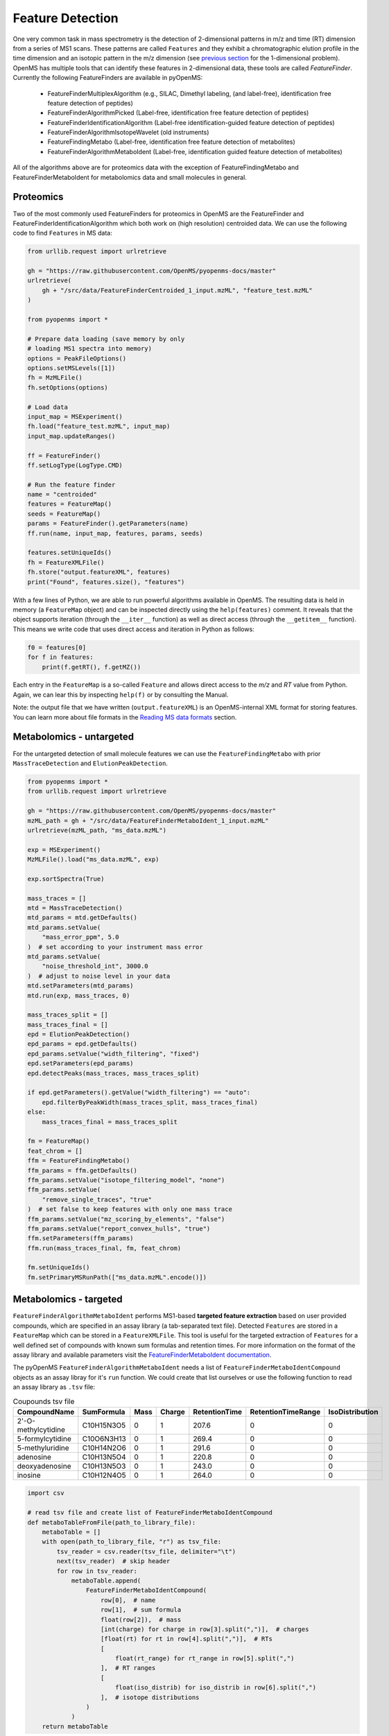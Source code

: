 Feature Detection
=================

One very common task in mass spectrometry is the detection of 2-dimensional
patterns in m/z and time (RT) dimension from a series of MS1 scans. These
patterns are called ``Features`` and they exhibit a chromatographic elution
profile in the time dimension and an isotopic pattern in the m/z dimension (see 
`previous section <deisotoping.html>`_ for the 1-dimensional problem).
OpenMS has multiple tools that can identify these features in 2-dimensional
data, these tools are called `FeatureFinder`.  Currently the following
FeatureFinders are available in pyOpenMS:

  - FeatureFinderMultiplexAlgorithm (e.g., SILAC, Dimethyl labeling, (and label-free), identification free feature detection of peptides)
  - FeatureFinderAlgorithmPicked (Label-free, identification free feature detection of peptides)
  - FeatureFinderIdentificationAlgorithm (Label-free identification-guided feature detection of peptides)
  - FeatureFinderAlgorithmIsotopeWavelet (old instruments)
  - FeatureFindingMetabo (Label-free, identification free feature detection of metabolites)
  - FeatureFinderAlgorithmMetaboIdent (Label-free, identification guided feature detection of metabolites)

All of the algorithms above are for proteomics data with the exception of FeatureFindingMetabo and FeatureFinderMetaboIdent for metabolomics data and small molecules in general. 

Proteomics
**********

Two of the most commonly used FeatureFinders for proteomics in OpenMS are the FeatureFinder and FeatureFinderIdentificationAlgorithm which both work on (high
resolution) centroided data. We can use the following code to find ``Features`` in MS data:

.. code-block:: python

  from urllib.request import urlretrieve

  gh = "https://raw.githubusercontent.com/OpenMS/pyopenms-docs/master"
  urlretrieve(
      gh + "/src/data/FeatureFinderCentroided_1_input.mzML", "feature_test.mzML"
  )

  from pyopenms import *

  # Prepare data loading (save memory by only
  # loading MS1 spectra into memory)
  options = PeakFileOptions()
  options.setMSLevels([1])
  fh = MzMLFile()
  fh.setOptions(options)

  # Load data
  input_map = MSExperiment()
  fh.load("feature_test.mzML", input_map)
  input_map.updateRanges()

  ff = FeatureFinder()
  ff.setLogType(LogType.CMD)

  # Run the feature finder
  name = "centroided"
  features = FeatureMap()
  seeds = FeatureMap()
  params = FeatureFinder().getParameters(name)
  ff.run(name, input_map, features, params, seeds)

  features.setUniqueIds()
  fh = FeatureXMLFile()
  fh.store("output.featureXML", features)
  print("Found", features.size(), "features")

With a few lines of Python, we are able to run powerful algorithms available in
OpenMS. The resulting data is held in memory (a ``FeatureMap`` object) and can be
inspected directly using the ``help(features)`` comment. It reveals that the
object supports iteration (through the ``__iter__`` function) as well as direct
access (through the ``__getitem__`` function). This means we write code that uses direct access and iteration in
Python as follows:

.. code-block:: python

  f0 = features[0]
  for f in features:
      print(f.getRT(), f.getMZ())


Each entry in the ``FeatureMap`` is a so-called ``Feature`` and allows direct
access to the `m/z` and `RT` value from Python. Again, we can lear this by
inspecting ``help(f)`` or by consulting the Manual.

Note: the output file that we have written (``output.featureXML``) is an
OpenMS-internal XML format for storing features. You can learn more about file
formats in the `Reading MS data formats <other_file_handling.html>`_ section.

Metabolomics - untargeted
*************************

For the untargeted detection of small molecule features we can use the ``FeatureFindingMetabo`` with prior ``MassTraceDetection`` and ``ElutionPeakDetection``.

.. code-block:: python

  from pyopenms import *
  from urllib.request import urlretrieve

  gh = "https://raw.githubusercontent.com/OpenMS/pyopenms-docs/master"
  mzML_path = gh + "/src/data/FeatureFinderMetaboIdent_1_input.mzML"
  urlretrieve(mzML_path, "ms_data.mzML")

  exp = MSExperiment()
  MzMLFile().load("ms_data.mzML", exp)

  exp.sortSpectra(True)

  mass_traces = []
  mtd = MassTraceDetection()
  mtd_params = mtd.getDefaults()
  mtd_params.setValue(
      "mass_error_ppm", 5.0
  )  # set according to your instrument mass error
  mtd_params.setValue(
      "noise_threshold_int", 3000.0
  )  # adjust to noise level in your data
  mtd.setParameters(mtd_params)
  mtd.run(exp, mass_traces, 0)

  mass_traces_split = []
  mass_traces_final = []
  epd = ElutionPeakDetection()
  epd_params = epd.getDefaults()
  epd_params.setValue("width_filtering", "fixed")
  epd.setParameters(epd_params)
  epd.detectPeaks(mass_traces, mass_traces_split)

  if epd.getParameters().getValue("width_filtering") == "auto":
      epd.filterByPeakWidth(mass_traces_split, mass_traces_final)
  else:
      mass_traces_final = mass_traces_split

  fm = FeatureMap()
  feat_chrom = []
  ffm = FeatureFindingMetabo()
  ffm_params = ffm.getDefaults()
  ffm_params.setValue("isotope_filtering_model", "none")
  ffm_params.setValue(
      "remove_single_traces", "true"
  )  # set false to keep features with only one mass trace
  ffm_params.setValue("mz_scoring_by_elements", "false")
  ffm_params.setValue("report_convex_hulls", "true")
  ffm.setParameters(ffm_params)
  ffm.run(mass_traces_final, fm, feat_chrom)

  fm.setUniqueIds()
  fm.setPrimaryMSRunPath(["ms_data.mzML".encode()])

Metabolomics - targeted
***********************

``FeatureFinderAlgorithmMetaboIdent`` performs MS1-based **targeted feature extraction** based on user provided compounds, which are 
specified in an assay library (a tab-separated text file). Detected ``Features`` are stored in a ``FeatureMap`` which can be 
stored in a ``FeatureXMLFile``. This tool is useful for the targeted extraction of ``Features`` for a well defined set of compounds 
with known sum formulas and retention times. 
For more information on the format of the assay library and available parameters visit the `FeatureFinderMetaboIdent documentation
<https://abibuilder.cs.uni-tuebingen.de/archive/openms/Documentation/release/latest/html/UTILS_FeatureFinderMetaboIdent.html>`_.


The pyOpenMS ``FeatureFinderAlgorithmMetaboIdent`` needs a list of ``FeatureFinderMetaboIdentCompound`` objects as an assay libray for it's
``run`` function. We could create that list ourselves or use the following function to read an assay library as ``.tsv`` file:

.. csv-table:: Coupounds tsv file
   :widths: 50 30 15 15 15 15 15 
   :header: "CompoundName", "SumFormula", "Mass", "Charge", "RetentionTime", "RetentionTimeRange", "IsoDistribution"

   "2'-O-methylcytidine", "C10H15N3O5",0,1,207.6,0,0
   "5-formylcytidine", "C10O6N3H13",0,1,269.4,0,0
   "5-methyluridine", "C10H14N2O6",0,1,291.6,0,0
   "adenosine","C10H13N5O4",0,1,220.8,0,0
   "deoxyadenosine","C10H13N5O3",0,1,243.0,0,0
   "inosine","C10H12N4O5",0,1,264.0,0,0

.. code-block:: python

  import csv

  # read tsv file and create list of FeatureFinderMetaboIdentCompound
  def metaboTableFromFile(path_to_library_file):
      metaboTable = []
      with open(path_to_library_file, "r") as tsv_file:
          tsv_reader = csv.reader(tsv_file, delimiter="\t")
          next(tsv_reader)  # skip header
          for row in tsv_reader:
              metaboTable.append(
                  FeatureFinderMetaboIdentCompound(
                      row[0],  # name
                      row[1],  # sum formula
                      float(row[2]),  # mass
                      [int(charge) for charge in row[3].split(",")],  # charges
                      [float(rt) for rt in row[4].split(",")],  # RTs
                      [
                          float(rt_range) for rt_range in row[5].split(",")
                      ],  # RT ranges
                      [
                          float(iso_distrib) for iso_distrib in row[6].split(",")
                      ],  # isotope distributions
                  )
              )
      return metaboTable

Now we can use the following code to detect features with ``FeatureFinderAlgorithmMetaboIdent`` and store them in a ``FeatureXMLFile``:

.. code-block:: python

  from urllib.request import urlretrieve
  from pyopenms import *

  gh = "https://raw.githubusercontent.com/OpenMS/pyopenms-docs/master"
  mzML_path = gh + "/src/data/FeatureFinderMetaboIdent_1_input.mzML"
  urlretrieve(mzML_path, "ms_data.mzML")
  urlretrieve(
      gh + "/src/data/FeatureFinderMetaboIdent_1_input.tsv", "library.tsv"
  )

  # load ms data from mzML file into MSExperiment
  spectra = MSExperiment()
  MzMLFile().load("ms_data.mzML", spectra)

  # create FeatureFinderAlgorithmMetaboIdent and assign ms data
  ff = FeatureFinderAlgorithmMetaboIdent()
  ff.setMSData(spectra)

  # read library generate a metabo table with compounds
  metabo_table = metaboTableFromFile("library.tsv")

  # FeatureMap to store results
  fm = FeatureMap()

  # edit some parameters
  params = ff.getParameters()
  params[b"extract:mz_window"] = 5.0  # 5 ppm
  params[b"extract:rt_window"] = 20.0  # 20 seconds
  params[b"detect:peak_width"] = 3.0  # 3 seconds
  ff.setParameters(params)

  # run the FeatureFinderMetaboIdent with the metabo_table and mzML file path -> store results in fm
  ff.run(metabo_table, fm, mzML_path)

  # save FeatureMap to file
  FeatureXMLFile().store("detected_features.featureXML", fm)

Note: the output file that we have written (``output.featureXML``) is an
OpenMS-internal XML format for storing features. You can learn more about file
formats in the `Reading MS data formats <other_file_handling.html>`_ section.

We can get a quick overview on the detected features by plotting them using the following function:

.. code-block:: python

  import matplotlib.pyplot as plt


  def plotDetectedFeatures3D(path_to_featureXML):
      fm = FeatureMap()
      fh = FeatureXMLFile()
      fh.load(path_to_featureXML, fm)

      fig = plt.figure()
      ax = fig.add_subplot(111, projection="3d")

      for feature in fm:
          color = next(ax._get_lines.prop_cycler)["color"]
          # chromatogram data is stored in the subordinates of the feature
          for i, sub in enumerate(feature.getSubordinates()):
              retention_times = [
                  x[0] for x in sub.getConvexHulls()[0].getHullPoints()
              ]
              intensities = [
                  int(y[1]) for y in sub.getConvexHulls()[0].getHullPoints()
              ]
              mz = sub.getMetaValue("MZ")
              ax.plot(retention_times, intensities, zs=mz, zdir="x", color=color)
              if i == 0:
                  ax.text(
                      mz,
                      retention_times[0],
                      max(intensities) * 1.02,
                      feature.getMetaValue("label"),
                      color=color,
                  )

      ax.set_ylabel("time (s)")
      ax.set_xlabel("m/z")
      ax.set_zlabel("intensity (cps)")
      plt.show()

.. image:: img/ffmid_graph.png
